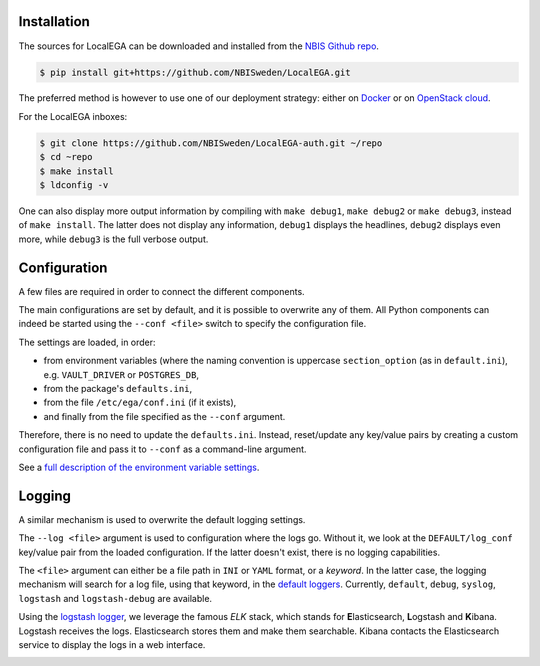 Installation
============

.. highlight:: shell

The sources for LocalEGA can be downloaded and installed from the `NBIS Github repo`_.

.. code-block:: console

    $ pip install git+https://github.com/NBISweden/LocalEGA.git

The preferred method is however to use one of our deployment strategy:
either on `Docker`_ or on `OpenStack cloud`_.

For the LocalEGA inboxes:

.. code-block:: console

    $ git clone https://github.com/NBISweden/LocalEGA-auth.git ~/repo
    $ cd ~repo
    $ make install
    $ ldconfig -v

One can also display more output information by compiling with ``make
debug1``, ``make debug2`` or ``make debug3``, instead of ``make
install``. The latter does not display any information, ``debug1``
displays the headlines, ``debug2`` displays even more, while
``debug3`` is the full verbose output.

Configuration
=============

A few files are required in order to connect the different components.

The main configurations are set by default, and it is possible to
overwrite any of them. All Python components can indeed be started
using the ``--conf <file>`` switch to specify the configuration file.

The settings are loaded, in order:

* from environment variables (where the naming convention is uppercase ``section_option`` (as in ``default.ini``), e.g. ``VAULT_DRIVER`` or ``POSTGRES_DB``,
* from the package's ``defaults.ini``,
* from the file ``/etc/ega/conf.ini`` (if it exists),
* and finally from the file specified as the ``--conf`` argument.

Therefore, there is no need to update the ``defaults.ini``. Instead,
reset/update any key/value pairs by creating a custom configuration file and pass it
to ``--conf`` as a command-line argument.

See a `full description of the environment variable settings
<https://github.com/NBISweden/LocalEGA/wiki/Configuration-Settings-%7C-Environment-Variables>`_.


Logging
=======

A similar mechanism is used to overwrite the default logging settings.

The ``--log <file>`` argument is used to configuration where the logs
go.  Without it, we look at the ``DEFAULT/log_conf`` key/value pair
from the loaded configuration.  If the latter doesn't exist, there is
no logging capabilities.

The ``<file>`` argument can either be a file path in ``INI`` or
``YAML`` format, or a *keyword*. In the latter case, the logging
mechanism will search for a log file, using that keyword, in the
`default loggers
<https://github.com/NBISweden/LocalEGA/tree/dev/lega/conf/loggers>`_. Currently,
``default``, ``debug``, ``syslog``, ``logstash`` and
``logstash-debug`` are available.

Using the `logstash logger
<https://github.com/NBISweden/LocalEGA/blob/dev/lega/conf/loggers/logstash-debug.yaml>`_,
we leverage the famous *ELK* stack, which stands for **E**\
lasticsearch, **L**\ ogstash and **K**\ ibana. Logstash receives the
logs. Elasticsearch stores them and make them searchable. Kibana
contacts the Elasticsearch service to display the logs in a web
interface.

.. image:: /static/Kibana.png
   :target: _static/Kibana.png
   :alt: Kibana


.. _NBIS Github repo: https://github.com/NBISweden/LocalEGA
.. _Docker: https://github.com/NBISweden/LocalEGA/tree/dev/deployments/docker
.. _OpenStack cloud: https://github.com/NBISweden/LocalEGA/tree/dev/deployments/terraform
